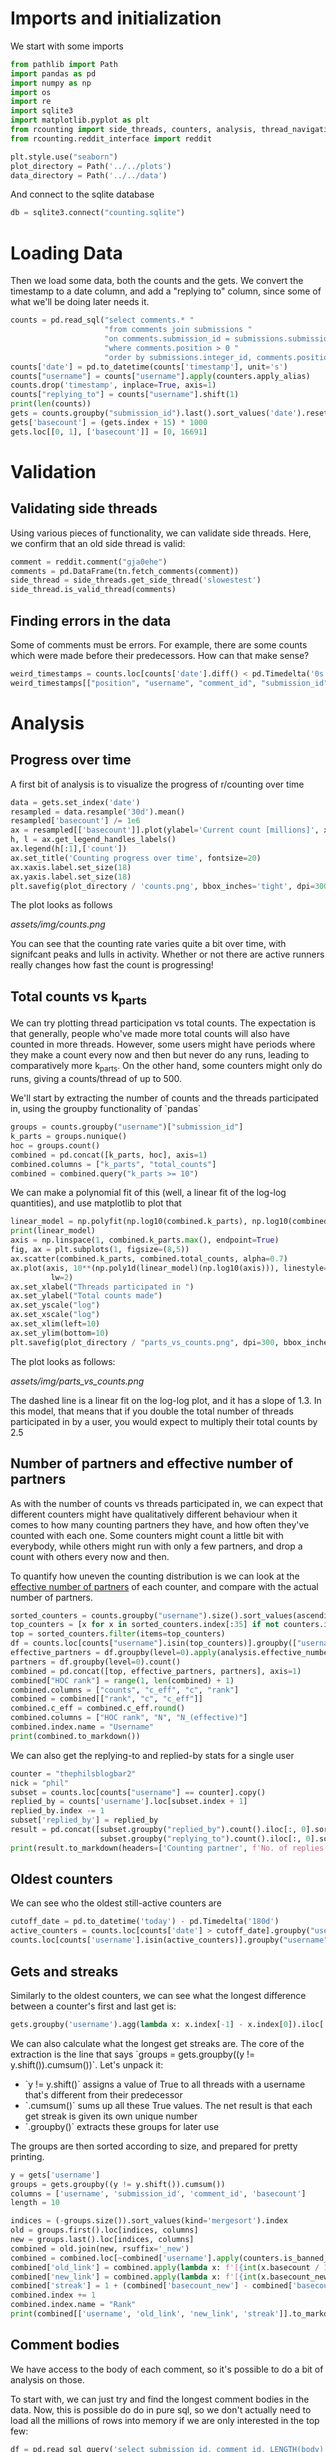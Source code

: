 #+PROPERTY: header-args:jupyter-python  :session db :kernel reddit
#+PROPERTY: header-args    :pandoc t

* Imports and initialization
We start with some imports
#+begin_src jupyter-python
  from pathlib import Path
  import pandas as pd
  import numpy as np
  import os
  import re
  import sqlite3
  import matplotlib.pyplot as plt
  from rcounting import side_threads, counters, analysis, thread_navigation as tn
  from rcounting.reddit_interface import reddit

  plt.style.use("seaborn")
  plot_directory = Path('../../plots')
  data_directory = Path('../../data')
#+end_src

And connect to the sqlite database
#+begin_src jupyter-python
  db = sqlite3.connect("counting.sqlite")
#+end_src

* Loading Data
Then we load some data, both the counts and the gets. We convert the timestamp to a date column, and add a "replying to" column, since some of what we'll be doing later needs it.

#+begin_src jupyter-python
  counts = pd.read_sql("select comments.* "
                       "from comments join submissions "
                       "on comments.submission_id = submissions.submission_id "
                       "where comments.position > 0 "
                       "order by submissions.integer_id, comments.position", db)
  counts['date'] = pd.to_datetime(counts['timestamp'], unit='s')
  counts["username"] = counts["username"].apply(counters.apply_alias)
  counts.drop('timestamp', inplace=True, axis=1)
  counts["replying_to"] = counts["username"].shift(1)
  print(len(counts))
  gets = counts.groupby("submission_id").last().sort_values('date').reset_index()
  gets['basecount'] = (gets.index + 15) * 1000
  gets.loc[[0, 1], ['basecount']] = [0, 16691]

#+end_src

* Validation
** Validating side threads
Using various pieces of functionality, we can validate side threads. Here, we confirm that an old side thread is valid:
#+begin_src jupyter-python
  comment = reddit.comment("gja0ehe")
  comments = pd.DataFrame(tn.fetch_comments(comment))
  side_thread = side_threads.get_side_thread('slowestest')
  side_thread.is_valid_thread(comments)
#+end_src

** Finding errors in the data
Some of comments must be errors. For example, there are some counts which were made before their predecessors. How can that make sense?
#+begin_src jupyter-python
weird_timestamps = counts.loc[counts['date'].diff() < pd.Timedelta('0s')]
weird_timestamps[["position", "username", "comment_id", "submission_id", "body", "date"]]
#+end_src

* Analysis
** Progress over time
A first bit of analysis is to visualize the progress of r/counting over time
#+begin_src jupyter-python
  data = gets.set_index('date')
  resampled = data.resample('30d').mean()
  resampled['basecount'] /= 1e6
  ax = resampled[['basecount']].plot(ylabel='Current count [millions]', xlabel='Date')
  h, l = ax.get_legend_handles_labels()
  ax.legend(h[:1],['count'])
  ax.set_title('Counting progress over time', fontsize=20)
  ax.xaxis.label.set_size(18)
  ax.yaxis.label.set_size(18)
  plt.savefig(plot_directory / 'counts.png', bbox_inches='tight', dpi=300)
#+end_src

The plot looks as follows

[[assets/img/counts.png]]

You can see that the counting rate varies quite a bit over time, with signifcant peaks and lulls in activity. Whether or not there are active runners really changes how fast the count is progressing!

** Total counts vs k_parts
We can try plotting thread participation vs total counts. The expectation is that generally, people who've made more total counts will also have counted in more threads. However, some users might have periods where they make a count every now and then but never do any runs, leading to comparatively more k_parts. On the other hand, some counters might only do runs, giving a counts/thread of up to 500.

We'll start by extracting the number of counts and the threads participated in, using the groupby functionality of `pandas`
#+begin_src jupyter-python
  groups = counts.groupby("username")["submission_id"]
  k_parts = groups.nunique()
  hoc = groups.count()
  combined = pd.concat([k_parts, hoc], axis=1)
  combined.columns = ["k_parts", "total_counts"]
  combined = combined.query("k_parts >= 10")
#+end_src

We can make a polynomial fit of this (well, a linear fit of the log-log quantities), and use matplotlib to plot that
#+begin_src jupyter-python
  linear_model = np.polyfit(np.log10(combined.k_parts), np.log10(combined.total_counts), 1)
  print(linear_model)
  axis = np.linspace(1, combined.k_parts.max(), endpoint=True)
  fig, ax = plt.subplots(1, figsize=(8,5))
  ax.scatter(combined.k_parts, combined.total_counts, alpha=0.7)
  ax.plot(axis, 10**(np.poly1d(linear_model)(np.log10(axis))), linestyle="--", color="0.3",
           lw=2)
  ax.set_xlabel("Threads participated in ")
  ax.set_ylabel("Total counts made")
  ax.set_yscale("log")
  ax.set_xscale("log")
  ax.set_xlim(left=10)
  ax.set_ylim(bottom=10)
  plt.savefig(plot_directory / "parts_vs_counts.png", dpi=300, bbox_inches="tight")

#+end_src

The plot looks as follows:

[[assets/img/parts_vs_counts.png]]

The dashed line is a linear fit on the log-log plot, and it has a slope of 1.3. In this model, that means that if you double the total number of threads participated in by a user, you would expect to multiply their total counts by 2.5

** Number of partners and effective number of partners
As with the number of counts vs threads participated in, we can expect that different counters might have qualitatively different behaviour when it comes to how many counting partners they have, and how often they've counted with each one. Some counters might count a little bit with everybody, while others might run with only a few partners, and drop a count with others every now and then.

To quantify how uneven the counting distribution is we can look at the [[https://en.wikipedia.org/wiki/Effective_number_of_parties][effective number of partners]] of each counter, and compare with the actual number of partners.

#+begin_src jupyter-python
  sorted_counters = counts.groupby("username").size().sort_values(ascending=False)
  top_counters = [x for x in sorted_counters.index[:35] if not counters.is_banned_counter(x)][:30]
  top = sorted_counters.filter(items=top_counters)
  df = counts.loc[counts["username"].isin(top_counters)].groupby(["username", "replying_to"]).size()
  effective_partners = df.groupby(level=0).apply(analysis.effective_number_of_counters).to_frame()
  partners = df.groupby(level=0).count()
  combined = pd.concat([top, effective_partners, partners], axis=1)
  combined["HOC rank"] = range(1, len(combined) + 1)
  combined.columns = ["counts", "c_eff", "c", "rank"]
  combined = combined[["rank", "c", "c_eff"]]
  combined.c_eff = combined.c_eff.round()
  combined.columns = ["HOC rank", "N", "N_(effective)"]
  combined.index.name = "Username"
  print(combined.to_markdown())
#+end_src

We can also get the replying-to and replied-by stats for a single user
#+begin_src jupyter-python
  counter = "thephilsblogbar2"
  nick = "phil"
  subset = counts.loc[counts["username"] == counter].copy()
  replied_by = counts['username'].loc[subset.index + 1]
  replied_by.index -= 1
  subset['replied_by'] = replied_by
  result = pd.concat([subset.groupby("replied_by").count().iloc[:, 0].sort_values(ascending=False),
                      subset.groupby("replying_to").count().iloc[:, 0].sort_values(ascending=False)], axis=1).head(10)
  print(result.to_markdown(headers=['Counting partner', f'No. of replies by {nick}', f'No. of replies to {nick}']))
#+end_src

** Oldest counters
We can see who the oldest still-active counters are
#+begin_src jupyter-python
  cutoff_date = pd.to_datetime('today') - pd.Timedelta('180d')
  active_counters = counts.loc[counts['date'] > cutoff_date].groupby("username").groups.keys()
  counts.loc[counts['username'].isin(active_counters)].groupby("username")["date"].min().sort_values().head(30)
#+end_src

** Gets and streaks
Similarly to the oldest counters, we can see what the longest difference between a counter's first and last get is:
#+begin_src jupyter-python
  gets.groupby('username').agg(lambda x: x.index[-1] - x.index[0]).iloc[:, 0].sort_values(ascending=False).head(10)
#+end_src

We can also calculate what the longest get streaks are. The core of the extraction is the line that says `groups = gets.groupby((y != y.shift()).cumsum())`. Let's unpack it:

- `y != y.shift()` assigns a value of True to all threads with a username that's different from their predecessor
- `.cumsum()` sums up all these True values. The net result is that each get streak is given its own unique number
- `.groupby()` extracts these groups for later use

The groups are then sorted according to size, and prepared for pretty printing.
#+begin_src jupyter-python
  y = gets['username']
  groups = gets.groupby((y != y.shift()).cumsum())
  columns = ['username', 'submission_id', 'comment_id', 'basecount']
  length = 10

  indices = (-groups.size()).sort_values(kind='mergesort').index
  old = groups.first().loc[indices, columns]
  new = groups.last().loc[indices, columns]
  combined = old.join(new, rsuffix='_new')
  combined = combined.loc[~combined['username'].apply(counters.is_banned_counter)].head(length).reset_index(drop=True)
  combined['old_link'] = combined.apply(lambda x: f'[{int(x.basecount / 1000) + 1}K](https://reddit.com/comments/{x.submission_id}/_/{x.comment_id})', axis=1)
  combined['new_link'] = combined.apply(lambda x: f'[{int(x.basecount_new / 1000) + 1}K](https://reddit.com/comments/{x.submission_id_new}/_/{x.comment_id_new})', axis=1)
  combined['streak'] = 1 + (combined['basecount_new'] - combined['basecount']) // 1000
  combined.index += 1
  combined.index.name = "Rank"
  print(combined[['username', 'old_link', 'new_link', 'streak']].to_markdown(headers=['**Rank**', '**username**', '**First Get**', '**Last Get**', '**Streak Length**']))
#+end_src

** Comment bodies
We have access to the body of each comment, so it's possible to do a bit of analysis on those.

To start with, we can just try and find the longest comment bodies in the data. Now, this is possible do do in pure sql, so we don't actually need to load all the millions of rows into memory if we are only interested in the top few:

#+begin_src jupyter-python
  df = pd.read_sql_query('select submission_id, comment_id, LENGTH(body) as length from comments '
                         'order by LENGTH(body) desc limit 6', db)
  df.sort_values('length', ascending=False, inplace=True)
  for row in df.itertuples():
      print(f'https://www.reddit.com/comments/{row.submission_id}/_/{row.comment_id}')
#+end_src

In a more advanced example, we can determine whether a count is comma separated, space separated or has no separator by using regular expressions.

The rules are as follows:

- Comma separated counts look like [digit]*{1-3}(,[digit]*3)*
- Space separated counts are the same, with the comma replaced by a space
- No separated counts are defined as one of
  - Counts with only one digit
  - Counts with no separators between their first and last digit, with separators defined fairly broadly.

Now in this case, we do need access to every comment (since we are determining the type of every comment), and so we'll just proceed with the counts dataframe defined earlier. This gets fairly memory intensive, so care should be used.

#+begin_src jupyter-python
  data = counts.set_index('date')

  data['body'] = data['body'].apply(rct.parsing.strip_markdown_links)
  comma_regex = re.compile(r'\d{1,3}(?:,\d{3})+')
  data['is_comma_separated'] = data['body'].apply(lambda x: bool(re.search(comma_regex, x)))
  space_regex = re.compile(r'\d{1,3}(?: \d{3})+')
  data['is_space_separated'] = data['body'].apply(lambda x: bool(re.search(space_regex, x)))
  def no_separators(body):
      body = body.split('\n')[0]
      separators = re.escape("' , .*/")
      regex = (rf"(?:^[^\d]*\d[^\d]*$)|"
               rf"(?:^[^\d]*\d[^{separators}]*\d[^\d]*$)")
      regex = re.compile(regex)
      result = re.search(regex, body)
      return bool(result)

  data['no_separators'] = data['body'].apply(no_separators)
  data.sort_index(inplace=True)
#+end_src

Once we have the data, we can get a 14-day rolling average, and resample the points to nice 6h intervals. The resampling makes plotting with pandas look nicer, since it can more easily deal with the x-axis.
#+begin_src jupyter-python
  resampled = (data[['is_comma_separated', 'is_space_separated', 'no_separators']].rolling('14d').mean().resample('6h').mean() * 100)
  fig, ax = plt.subplots(1, figsize = (12, 8))
  resampled.plot(ax=ax, ylabel='Percentage of counts', lw=2)
  h, l = ax.get_legend_handles_labels()
  ax.legend(h[:3],["commas", "spaces", "no separator"])
  ax.set_ylim([0, 100])
  ax.set_title('Separators used on r/counting over time', fontsize=20)
  ax.set_xlabel('')
  ax.yaxis.label.set_size(18)
  ax.tick_params(axis='y', labelsize=16)
  ax.tick_params(axis='x', labelsize=16)

  plt.savefig(plot_directory / 'separators.png', bbox_inches='tight', dpi=300)
#+end_src

That gives the following graph:

[[assets/img/separators.png]]

Notice you can clearly see when the count crossed 100k: that's when the red 'no separators' line drops from being the majority to being a clear minority of counts. That was followed by the era of commas, when the default format was clearly just to use commas as separators. The last two years have been significantly more noisy and muddy, with spaces as separators sometimes overtaking commas. Pretty neat!

** Network analysis
We can do some network analysis. This snippet will generate the (comment, replying to, weight) graph for the top 250 counters. The heavy lifting is done by the [[file:analysis.py::def response_graph(df, n=250, username_column="username"):][response_graph]] function in analysis.py.
#+begin_src jupyter-python
  n = 250
  graph = analysis.response_graph(counts, n, username_column="username")
  graph.to_csv(data_directory / f"graph_{n}.csv", index=False)
#+end_src
